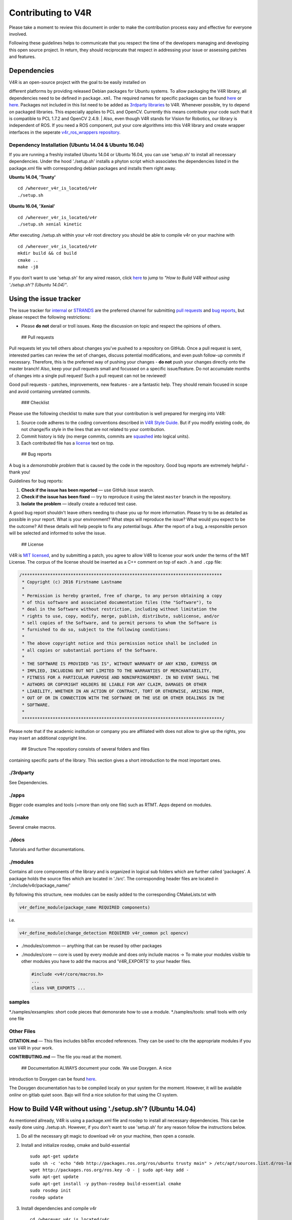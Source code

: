 Contributing to V4R
===================

Please take a moment to review this document in order to make the
contribution process easy and effective for everyone involved.

Following these guidelines helps to communicate that you respect the
time of the developers managing and developing this open source project.
In return, they should reciprocate that respect in addressing your issue
or assessing patches and features.

Dependencies
------------

| V4R is an open-source project with the goal to be easily installed on
different platforms by providing released Debian packages for Ubuntu
systems. To allow packaging the V4R library, all dependencies need to be
defined in ``package.xml``. The required names for specific packages can
be found
`here <https://github.com/strands-project/rosdistro/blob/strands-devel/rosdep/base.yaml>`__
or
`here <https://raw.githubusercontent.com/ros/rosdistro/master/rosdep/base.yaml>`__.
Packages not included in this list need to be added as `3rdparty
libraries <https://rgit.acin.tuwien.ac.at/root/v4r/wikis/how-to-add-third-party-dependency>`__
to V4R. Whenever possible, try to depend on packaged libraries. This
especially applies to PCL and OpenCV. Currently this means contribute
your code such that it is compatible to PCL 1.7.2 and OpenCV 2.4.9.
| Also, even though V4R stands for Vision for Robotics, our library is
independent of ROS. If you need a ROS component, put your core
algorithms into this V4R library and create wrapper interfaces in the
seperate `v4r\_ros\_wrappers
repository <https://github.com/strands-project/v4r_ros_wrappers>`__.

Dependency Installation (Ubuntu 14.04 & Ubuntu 16.04)
~~~~~~~~~~~~~~~~~~~~~~~~~~~~~~~~~~~~~~~~~~~~~~~~~~~~~

If you are running a freshly installed Ubuntu 14.04 or Ubuntu 16.04, you
can use 'setup.sh' to install all necessary dependencies. Under the hood
'./setup.sh' installs a phyton script which associates the dependencies
listed in the package.xml file with corresponding debian packages and
installs them right away.

**Ubuntu 14.04, 'Trusty'**

::

    cd /wherever_v4r_is_located/v4r
    ./setup.sh

**Ubuntu 16.04, 'Xenial'**

::

    cd /wherever_v4r_is_located/v4r
    ./setup.sh xenial kinetic

After executing ./setup.sh within your v4r root directory you should be
able to compile v4r on your machine with

::

    cd /wherever_v4r_is_located/v4r
    mkdir build && cd build
    cmake ..
    make -j8

If you don't want to use 'setup.sh' for any wired reason, click
`here <#HowToBuild>`__ to jump to *"How to Build V4R without using
'./setup.sh'? (Ubuntu 14.04)"*.

Using the issue tracker
-----------------------

The issue tracker for
`internal <https://rgit.acin.tuwien.ac.at/root/v4r/issues>`__ or
`STRANDS <https://github.com/strands-project/v4r/issues>`__ are the
preferred channel for submitting `pull requests <#pull-requests>`__ and
`bug reports <#bugs>`__, but please respect the following restrictions:

-  Please **do not** derail or troll issues. Keep the discussion on
   topic and respect the opinions of others.

 ## Pull requests

Pull requests let you tell others about changes you've pushed to a
repository on GitHub. Once a pull request is sent, interested parties
can review the set of changes, discuss potential modifications, and even
push follow-up commits if necessary. Therefore, this is the preferred
way of pushing your changes - **do not** push your changes directly onto
the master branch! Also, keep your pull requests small and focussed on a
specific issue/feature. Do not accumulate months of changes into a
single pull request! Such a pull request can not be reviewed!

Good pull requests - patches, improvements, new features - are a
fantastic help. They should remain focused in scope and avoid containing
unrelated commits.

 ### Checklist

Please use the following checklist to make sure that your contribution
is well prepared for merging into V4R:

1. Source code adheres to the coding conventions described in `V4R Style
   Guide <docs/v4r_style_guide.md>`__. But if you modify existing code,
   do not change/fix style in the lines that are not related to your
   contribution.

2. Commit history is tidy (no merge commits, commits are
   `squashed <http://davidwalsh.name/squash-commits-git>`__ into logical
   units).

3. Each contributed file has a `license <#license>`__ text on top.

 ## Bug reports

A bug is a *demonstrable problem* that is caused by the code in the
repository. Good bug reports are extremely helpful - thank you!

Guidelines for bug reports:

1. **Check if the issue has been reported** — use GitHub issue search.

2. **Check if the issue has been fixed** — try to reproduce it using the
   latest ``master`` branch in the repository.

3. **Isolate the problem** — ideally create a reduced test case.

A good bug report shouldn't leave others needing to chase you up for
more information. Please try to be as detailed as possible in your
report. What is your environment? What steps will reproduce the issue?
What would you expect to be the outcome? All these details will help
people to fix any potential bugs. After the report of a bug, a
responsible person will be selected and informed to solve the issue.

 ## License

V4R is `MIT licensed <LICENSE.txt>`__, and by submitting a patch, you
agree to allow V4R to license your work under the terms of the MIT
License. The corpus of the license should be inserted as a C++ comment
on top of each ``.h`` and ``.cpp`` file:

.. code:: cpp

    /******************************************************************************
     * Copyright (c) 2016 Firstname Lastname
     *
     * Permission is hereby granted, free of charge, to any person obtaining a copy
     * of this software and associated documentation files (the "Software"), to
     * deal in the Software without restriction, including without limitation the
     * rights to use, copy, modify, merge, publish, distribute, sublicense, and/or
     * sell copies of the Software, and to permit persons to whom the Software is
     * furnished to do so, subject to the following conditions:
     *
     * The above copyright notice and this permission notice shall be included in
     * all copies or substantial portions of the Software.
     *
     * THE SOFTWARE IS PROVIDED "AS IS", WITHOUT WARRANTY OF ANY KIND, EXPRESS OR
     * IMPLIED, INCLUDING BUT NOT LIMITED TO THE WARRANTIES OF MERCHANTABILITY,
     * FITNESS FOR A PARTICULAR PURPOSE AND NONINFRINGEMENT. IN NO EVENT SHALL THE
     * AUTHORS OR COPYRIGHT HOLDERS BE LIABLE FOR ANY CLAIM, DAMAGES OR OTHER
     * LIABILITY, WHETHER IN AN ACTION OF CONTRACT, TORT OR OTHERWISE, ARISING FROM,
     * OUT OF OR IN CONNECTION WITH THE SOFTWARE OR THE USE OR OTHER DEALINGS IN THE
     * SOFTWARE.
     *
     ******************************************************************************/

Please note that if the academic institution or company you are
affiliated with does not allow to give up the rights, you may insert an
additional copyright line.

 ## Structure The repostiory consists of several folders and files
containing specific parts of the library. This section gives a short
introduction to the most important ones.

./3rdparty
~~~~~~~~~~

See Dependencies.

./apps
~~~~~~

Bigger code examples and tools (=more than only one file) such as RTMT.
Apps depend on modules.

./cmake
~~~~~~~

Several cmake macros.

./docs
~~~~~~

Tutorials and further documentations.

./modules
~~~~~~~~~

Contains all core components of the library and is organized in logical
sub folders which are further called 'packages'. A package holds the
source files which are located in './src'. The corresponding header
files are located in './include/v4r/package\_name/'

By following this structure, new modules can be easily added to the
corresponding CMakeLists.txt with

.. code:: cpp

    v4r_define_module(package_name REQUIRED components)

i.e.

.. code:: cpp

    v4r_define_module(change_detection REQUIRED v4r_common pcl opencv)

-  ./modules/common — anything that can be reused by other packages

-  ./modules/core — core is used by every module and does only include
   macros -> To make your modules visible to other modules you have to
   add the macros and 'V4R\_EXPORTS' to your header files.

   .. code:: cpp

       #include <v4r/core/macros.h>
       ...
       class V4R_EXPORTS ...

samples
~~~~~~~

*./samples/exsamples: short code pieces that demonsrate how to use a
module. *./samples/tools: small tools with only one file

Other Files
~~~~~~~~~~~

**CITATION.md** — This files includes bibTex encoded references. They
can be used to cite the appropriate modules if you use V4R in your work.

**CONTRIBUTING.md** — The file you read at the moment.

 ## Documentation ALWAYS document your code. We use Doxygen. A nice
introduction to Doxygen can be found
`here <https://www.stack.nl/~dimitri/doxygen/manual/docblocks.html>`__.

The Doxygen documentation has to be compiled localy on your system for
the moment. However, it will be available *online* on gitlab quiet soon.
Bajo will find a nice solution for that using the CI system.

How to Build V4R without using './setup.sh'? (Ubuntu 14.04)
-----------------------------------------------------------

As mentioned allready, V4R is using a package.xml file and rosdep to
install all necessary dependencies. This can be easily done using
./setup.sh. However, if you don't want to use 'setup.sh' for any reason
follow the instructions below.

1. Do all the necessary git magic to download v4r on your machine, then
   open a console.
2. Install and initialize rosdep, cmake and build-essential

   ::

       sudo apt-get update
       sudo sh -c 'echo "deb http://packages.ros.org/ros/ubuntu trusty main" > /etc/apt/sources.list.d/ros-latest.list'
       wget http://packages.ros.org/ros.key -O - | sudo apt-key add -
       sudo apt-get update
       sudo apt-get install -y python-rosdep build-essential cmake
       sudo rosdep init
       rosdep update

3. Install dependencies and compile v4r

   ::

       cd /wherever_v4r_is_located/v4r
       rosdep install --from-paths . -i -y -r --rosdistro indigo
       mkdir build && cd build
       cmake ..
       make -j8


